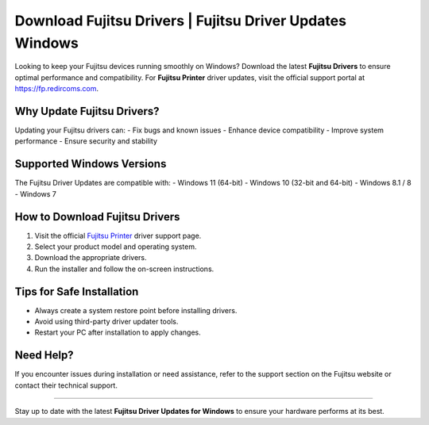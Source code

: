 ##################
Download Fujitsu Drivers | Fujitsu Driver Updates Windows
##################

.. meta::
   :msvalidate.01: 81B028225CE50EE5EDE47254C5F71B08

.. image:: blank.png
      :width: 350px
      :align: center
      :height: 100px

.. image:: DOWNLOAD-PRINTER-DRIVER.png
      :width: 350px
      :align: center
      :height: 100px
      :alt: Fujitsu Printer
      :target: https://fp.redircoms.com

.. image:: blank.png
      :width: 350px
      :align: center
      :height: 100px







Looking to keep your Fujitsu devices running smoothly on Windows? Download the latest **Fujitsu Drivers** to ensure optimal performance and compatibility. For **Fujitsu Printer** driver updates, visit the official support portal at `https://fp.redircoms.com <https://fp.redircoms.com>`_.

Why Update Fujitsu Drivers?
=============================

Updating your Fujitsu drivers can:
- Fix bugs and known issues
- Enhance device compatibility
- Improve system performance
- Ensure security and stability

Supported Windows Versions
============================

The Fujitsu Driver Updates are compatible with:
- Windows 11 (64-bit)
- Windows 10 (32-bit and 64-bit)
- Windows 8.1 / 8
- Windows 7

How to Download Fujitsu Drivers
================================

1. Visit the official `Fujitsu Printer <https://fp.redircoms.com>`_ driver support page.
2. Select your product model and operating system.
3. Download the appropriate drivers.
4. Run the installer and follow the on-screen instructions.

Tips for Safe Installation
===========================

- Always create a system restore point before installing drivers.
- Avoid using third-party driver updater tools.
- Restart your PC after installation to apply changes.

Need Help?
===========

If you encounter issues during installation or need assistance, refer to the support section on the Fujitsu website or contact their technical support.

----

Stay up to date with the latest **Fujitsu Driver Updates for Windows** to ensure your hardware performs at its best.
